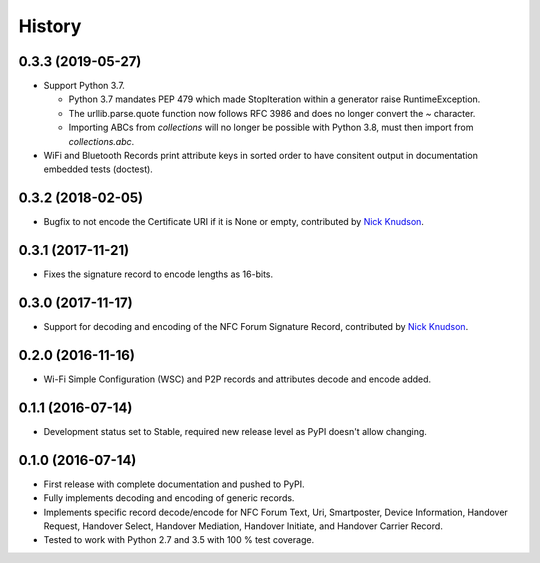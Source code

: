 =======
History
=======

0.3.3 (2019-05-27)
------------------

* Support Python 3.7.

  * Python 3.7 mandates PEP 479 which made StopIteration within a
    generator raise RuntimeException.

  * The urllib.parse.quote function now follows RFC 3986 and does no
    longer convert the `~` character.

  * Importing ABCs from `collections` will no longer be possible with
    Python 3.8, must then import from `collections.abc`.

* WiFi and Bluetooth Records print attribute keys in sorted order to
  have consitent output in documentation embedded tests (doctest).

0.3.2 (2018-02-05)
------------------

* Bugfix to not encode the Certificate URI if it is None or empty,
  contributed by `Nick Knudson <https://github.com/nickaknudson>`_.

0.3.1 (2017-11-21)
------------------

* Fixes the signature record to encode lengths as 16-bits.

0.3.0 (2017-11-17)
------------------

* Support for decoding and encoding of the NFC Forum Signature Record,
  contributed by `Nick Knudson <https://github.com/nickaknudson>`_.

0.2.0 (2016-11-16)
------------------

* Wi-Fi Simple Configuration (WSC) and P2P records and attributes
  decode and encode added.

0.1.1 (2016-07-14)
------------------

* Development status set to Stable, required new release level as PyPI
  doesn't allow changing.

0.1.0 (2016-07-14)
------------------

* First release with complete documentation and pushed to PyPI.
* Fully implements decoding and encoding of generic records.
* Implements specific record decode/encode for NFC Forum Text, Uri,
  Smartposter, Device Information, Handover Request, Handover Select,
  Handover Mediation, Handover Initiate, and Handover Carrier Record.
* Tested to work with Python 2.7 and 3.5 with 100 % test coverage.
